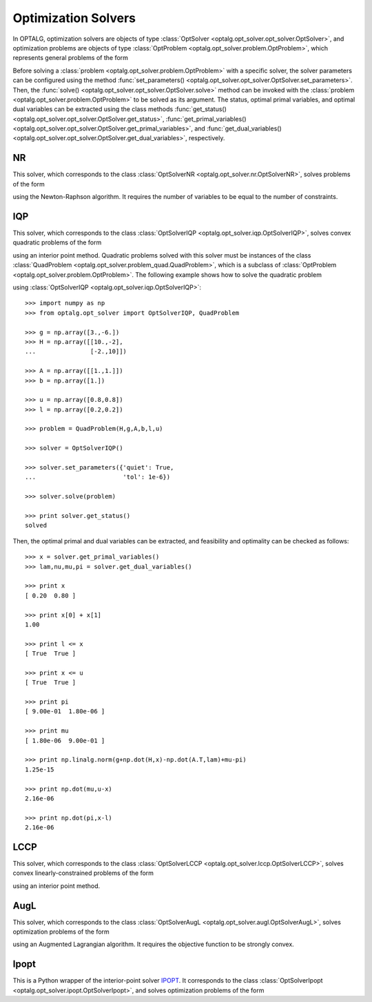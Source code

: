 .. _opt_solver:

********************
Optimization Solvers
********************

In OPTALG, optimization solvers are objects of type :class:`OptSolver <optalg.opt_solver.opt_solver.OptSolver>`, and optimization problems are objects of type :class:`OptProblem <optalg.opt_solver.problem.OptProblem>`, which represents general problems of the form 

.. math:: 
   :nowrap:

   \begin{alignat*}{3}
   & \mbox{minimize}   \quad && \varphi(x)     \quad && \\
   & \mbox{subject to} \quad && Ax = b         \quad && : \lambda \\
   &                   \quad && f(x) = 0.      \quad && : \nu \\
   &                   \quad && l \le x \le u. \quad && : \pi, \mu 
   \end{alignat*}

Before solving a :class:`problem <optalg.opt_solver.problem.OptProblem>` with a specific solver, the solver parameters can be configured using the method :func:`set_parameters() <optalg.opt_solver.opt_solver.OptSolver.set_parameters>`. Then, the :func:`solve() <optalg.opt_solver.opt_solver.OptSolver.solve>` method can be invoked with the :class:`problem <optalg.opt_solver.problem.OptProblem>` to be solved as its argument. The status, optimal primal variables, and optimal dual variables can be extracted using the class methods :func:`get_status() <optalg.opt_solver.opt_solver.OptSolver.get_status>`, :func:`get_primal_variables() <optalg.opt_solver.opt_solver.OptSolver.get_primal_variables>`, and :func:`get_dual_variables() <optalg.opt_solver.opt_solver.OptSolver.get_dual_variables>`, respectively.

.. _opt_solver_nr:

NR
==

This solver, which corresponds to the class :class:`OptSolverNR <optalg.opt_solver.nr.OptSolverNR>`, solves problems of the form

.. math:: 
   :nowrap:

   \begin{alignat*}{2}
   & \mbox{find}       \quad && x \\
   & \mbox{subject to} \quad && Ax = b \\
   &                   \quad && f(x) = 0.
   \end{alignat*}

using the Newton-Raphson algorithm. It requires the number of variables to be equal to the number of constraints.

.. _opt_solver_iqp:

IQP
===

This solver, which corresponds to the class :class:`OptSolverIQP <optalg.opt_solver.iqp.OptSolverIQP>`, solves convex quadratic problems of the form

.. math:: 
   :nowrap:

   \begin{alignat*}{3}
   & \mbox{minimize}   \quad && \frac{1}{2}x^THx + g^Tx \quad && \\
   & \mbox{subject to} \quad && Ax = b                  \quad && : \lambda \\
   &                   \quad && l \le x \le u.          \quad && : \pi, \mu
   \end{alignat*}

using an interior point method. Quadratic problems solved with this solver must be instances of the class :class:`QuadProblem <optalg.opt_solver.problem_quad.QuadProblem>`, which is a subclass of :class:`OptProblem <optalg.opt_solver.problem.OptProblem>`. The following example shows how to solve the quadratic problem

.. math:: 
   :nowrap:

   \begin{alignat*}{2}
   & \mbox{minimize}   \quad && 3x_1-6x_2 + 5x_1^2 - 2x_1x_2 + 5x_2^2 \\
   & \mbox{subject to} \quad && x_1 + x_2 = 1 \\
   &                   \quad && 0.2 \le x_1 \le 0.8 \\
   &                   \quad && 0.2 \le x_2 \le 0.8
   \end{alignat*}

using :class:`OptSolverIQP <optalg.opt_solver.iqp.OptSolverIQP>`::

  >>> import numpy as np
  >>> from optalg.opt_solver import OptSolverIQP, QuadProblem

  >>> g = np.array([3.,-6.])
  >>> H = np.array([[10.,-2],
  ...               [-2.,10]])

  >>> A = np.array([[1.,1.]])
  >>> b = np.array([1.])

  >>> u = np.array([0.8,0.8])
  >>> l = np.array([0.2,0.2])

  >>> problem = QuadProblem(H,g,A,b,l,u)

  >>> solver = OptSolverIQP()

  >>> solver.set_parameters({'quiet': True,
  ...                        'tol': 1e-6})

  >>> solver.solve(problem)

  >>> print solver.get_status()
  solved

Then, the optimal primal and dual variables can be extracted, and feasibility and optimality can be checked as follows::

  >>> x = solver.get_primal_variables()
  >>> lam,nu,mu,pi = solver.get_dual_variables()

  >>> print x
  [ 0.20  0.80 ]

  >>> print x[0] + x[1]
  1.00

  >>> print l <= x
  [ True  True ]

  >>> print x <= u
  [ True  True ]

  >>> print pi
  [ 9.00e-01  1.80e-06 ]

  >>> print mu
  [ 1.80e-06  9.00e-01 ]

  >>> print np.linalg.norm(g+np.dot(H,x)-np.dot(A.T,lam)+mu-pi)
  1.25e-15

  >>> print np.dot(mu,u-x)
  2.16e-06

  >>> print np.dot(pi,x-l)
  2.16e-06

.. _opt_solver_lccp:

LCCP
====

This solver, which corresponds to the class :class:`OptSolverLCCP <optalg.opt_solver.lccp.OptSolverLCCP>`, solves convex linearly-constrained problems of the form

.. math:: 
   :nowrap:

   \begin{alignat*}{3}
   & \mbox{minimize}   \quad && \varphi(x)     \quad && \\
   & \mbox{subject to} \quad && Ax = b         \quad && : \lambda \\
   &                   \quad && l \le x \le u. \quad && : \pi, \mu
   \end{alignat*}

using an interior point method.

.. _opt_solver_augl:

AugL
====

This solver, which corresponds to the class :class:`OptSolverAugL <optalg.opt_solver.augl.OptSolverAugL>`, solves optimization problems of the form

.. math:: 
   :nowrap:

   \begin{alignat*}{3}
   & \mbox{minimize}   \quad && \varphi(x) \quad && \\
   & \mbox{subject to} \quad && Ax = b     \quad && : \lambda \\
   &                   \quad && f(x) = 0.  \quad && : \nu
   \end{alignat*}

using an Augmented Lagrangian algorithm. It requires the objective function to be strongly convex.

Ipopt
=====

This is a Python wrapper of the interior-point solver `IPOPT`_. It corresponds to the class :class:`OptSolverIpopt <optalg.opt_solver.ipopt.OptSolverIpopt>`, and solves optimization problems of the form 

.. math:: 
   :nowrap:

   \begin{alignat*}{3}
   & \mbox{minimize}   \quad && \varphi(x)     \quad && \\
   & \mbox{subject to} \quad && Ax = b         \quad && : \lambda \\
   &                   \quad && f(x) = 0.      \quad && : \nu \\
   &                   \quad && l \le x \le u. \quad && : \pi, \mu 
   \end{alignat*}
